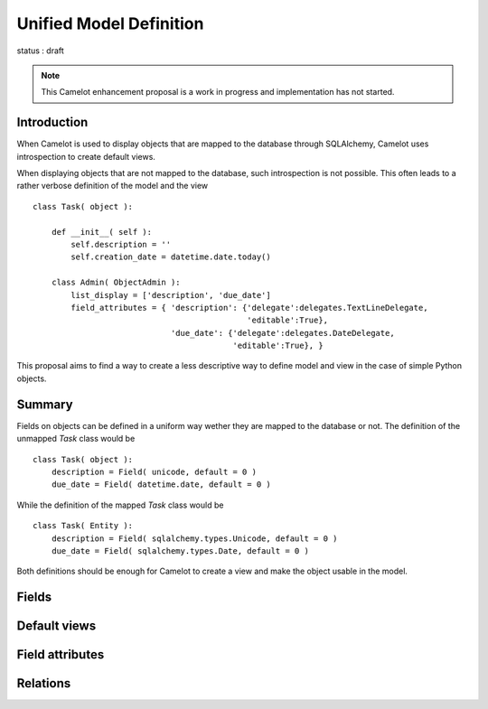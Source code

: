 .. _cep-unified-model:

##########################
 Unified Model Definition
##########################

status : draft

.. note::
   This Camelot enhancement proposal is a work in progress and implementation
   has not started.

Introduction
============

When Camelot is used to display objects that are mapped to the database through SQLAlchemy, Camelot uses introspection to create default views.

When displaying objects that are not mapped to the database, such introspection is not possible.
This often leads to a rather verbose definition of the model and the view ::

    class Task( object ):

        def __init__( self ):
            self.description = ''
            self.creation_date = datetime.date.today()

        class Admin( ObjectAdmin ):
            list_display = ['description', 'due_date']
            field_attributes = { 'description': {'delegate':delegates.TextLineDelegate,
                                                 'editable':True},
                                 'due_date': {'delegate':delegates.DateDelegate,
                                              'editable':True}, }

This proposal aims to find a way to create a less descriptive way to define model and view in the case of simple Python objects.

Summary
=======

Fields on objects can be defined in a uniform way wether they are mapped to the database or not.  
The definition of the unmapped `Task` class would be ::

    class Task( object ):
        description = Field( unicode, default = 0 )
        due_date = Field( datetime.date, default = 0 )
        
While the definition of the mapped `Task` class would be ::

    class Task( Entity ):
        description = Field( sqlalchemy.types.Unicode, default = 0 )
        due_date = Field( sqlalchemy.types.Date, default = 0 )
        
Both definitions should be enough for Camelot to create a view and make the object usable in the model.
        
Fields
======

Default views
=============

Field attributes
================

Relations
=========
